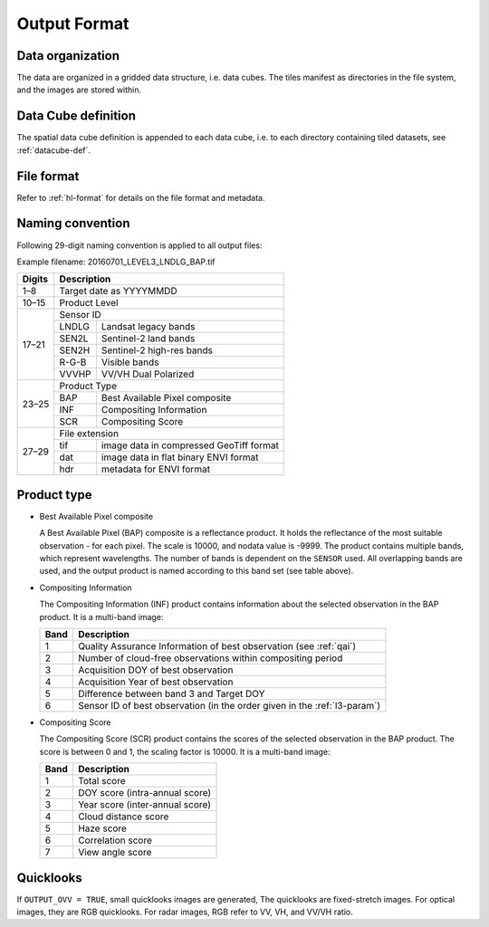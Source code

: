 .. _level3-format:

Output Format
=============

Data organization
^^^^^^^^^^^^^^^^^

The data are organized in a gridded data structure, i.e. data cubes.
The tiles manifest as directories in the file system, and the images are stored within.

.. seealso:: 

  Check out this `tutorial <https://davidfrantz.github.io/tutorials/force-datacube/datacube/>`_, which explains what a datacube is, how it is parameterized, how you can find a POI, how to visualize the tiling grid, and how to conveniently display cubed data.


Data Cube definition
^^^^^^^^^^^^^^^^^^^^

The spatial data cube definition is appended to each data cube, i.e. to each directory containing tiled datasets, see :ref:`datacube-def`.


File format
^^^^^^^^^^^

Refer to :ref:`hl-format` for details on the file format and metadata.


Naming convention
^^^^^^^^^^^^^^^^^

Following 29-digit naming convention is applied to all output files:

Example filename: 20160701_LEVEL3_LNDLG_BAP.tif

+--------+-------+-----------------------------------------+
+ Digits + Description                                     +
+========+=======+=========================================+
+ 1–8    + Target date as YYYYMMDD                         +
+--------+-------+-----------------------------------------+
+ 10–15  + Product Level                                   +
+--------+-------+-----------------------------------------+
+ 17–21  + Sensor ID                                       +
+        +-------+-----------------------------------------+
+        + LNDLG + Landsat legacy bands                    +
+        +-------+-----------------------------------------+
+        + SEN2L + Sentinel-2 land bands                   +
+        +-------+-----------------------------------------+
+        + SEN2H + Sentinel-2 high-res bands               +
+        +-------+-----------------------------------------+
+        + R-G-B + Visible bands                           +
+        +-------+-----------------------------------------+
+        + VVVHP + VV/VH Dual Polarized                    +
+--------+-------+-----------------------------------------+
+ 23–25  + Product Type                                    +
+        +-------+-----------------------------------------+
+        + BAP   + Best Available Pixel composite          +
+        +-------+-----------------------------------------+
+        + INF   + Compositing Information                 +
+        +-------+-----------------------------------------+
+        + SCR   + Compositing Score                       +
+--------+-------+-----------------------------------------+
+ 27–29  + File extension                                  +
+        +-------+-----------------------------------------+
+        + tif   + image data in compressed GeoTiff format +
+        +-------+-----------------------------------------+
+        + dat   + image data in flat binary ENVI format   +
+        +-------+-----------------------------------------+
+        + hdr   + metadata for ENVI format                +
+--------+-------+-----------------------------------------+


Product type
^^^^^^^^^^^^

* Best Available Pixel composite

  A Best Available Pixel (BAP) composite is a reflectance product.
  It holds the reflectance of the most suitable observation - for each pixel.
  The scale is 10000, and nodata value is -9999.
  The product contains multiple bands, which represent wavelengths.
  The number of bands is dependent on the ``SENSOR`` used.
  All overlapping bands are used, and the output product is named according to this band set (see table above).

* Compositing Information

  The Compositing Information (INF) product contains information about the selected observation in the BAP product. It is a multi-band image:
  
  +------+----------------------------------------------------------------------------+
  + Band + Description                                                                +
  +======+============================================================================+
  + 1    + Quality Assurance Information of best observation (see :ref:`qai`)         +
  +------+----------------------------------------------------------------------------+
  + 2    + Number of cloud-free observations within compositing period                +
  +------+----------------------------------------------------------------------------+
  + 3    + Acquisition DOY of best observation                                        +
  +------+----------------------------------------------------------------------------+
  + 4    + Acquisition Year of best observation                                       +
  +------+----------------------------------------------------------------------------+
  + 5    + Difference between band 3 and Target DOY                                   +
  +------+----------------------------------------------------------------------------+
  + 6    + Sensor ID  of best observation (in the order given in the :ref:`l3-param`) +
  +------+----------------------------------------------------------------------------+

* Compositing Score

  The Compositing Score (SCR) product contains the scores of the selected observation in the BAP product.
  The score is between 0 and 1, the scaling factor is 10000. 
  It is a multi-band image:
  
  +------+---------------------------------+
  + Band + Description                     +
  +======+=================================+
  + 1    + Total score                     +
  +------+---------------------------------+
  + 2    + DOY score (intra-annual score)  +
  +------+---------------------------------+
  + 3    + Year score (inter-annual score) +
  +------+---------------------------------+
  + 4    + Cloud distance score            +
  +------+---------------------------------+
  + 5    + Haze score                      +
  +------+---------------------------------+
  + 6    + Correlation score               +
  +------+---------------------------------+
  + 7    + View angle score                +
  +------+---------------------------------+


Quicklooks
^^^^^^^^^^

If ``OUTPUT_OVV = TRUE``, small quicklooks images are generated,
The quicklooks are fixed-stretch images.
For optical images, they are RGB quicklooks.
For radar images, RGB refer to VV, VH, and VV/VH ratio.

